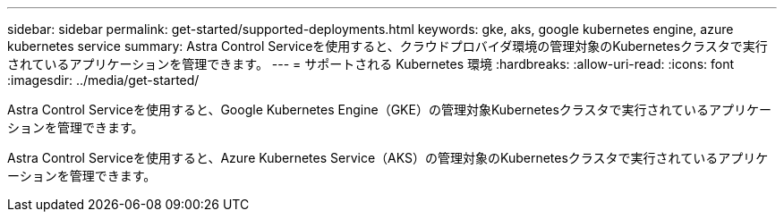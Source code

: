 ---
sidebar: sidebar 
permalink: get-started/supported-deployments.html 
keywords: gke, aks, google kubernetes engine, azure kubernetes service 
summary: Astra Control Serviceを使用すると、クラウドプロバイダ環境の管理対象のKubernetesクラスタで実行されているアプリケーションを管理できます。 
---
= サポートされる Kubernetes 環境
:hardbreaks:
:allow-uri-read: 
:icons: font
:imagesdir: ../media/get-started/


Astra Control Serviceを使用すると、Google Kubernetes Engine（GKE）の管理対象Kubernetesクラスタで実行されているアプリケーションを管理できます。

endif::azure[]

Astra Control Serviceを使用すると、Azure Kubernetes Service（AKS）の管理対象のKubernetesクラスタで実行されているアプリケーションを管理できます。

endif::gcp[]

ifdef::gcp[]

* link:set-up-google-cloud.html["Astra Control Service 向け Google Cloud のセットアップ方法をご確認ください"]。


endif::gcp[]

ifdef::azure[]

* link:set-up-microsoft-azure-with-anf.html["Azure NetApp Files for Astra Control サービスを使用した Microsoft Azure のセットアップ方法について説明します"]。
* link:set-up-microsoft-azure-with-amd.html["Azure で管理される Azure ディスクで Astra Control サービスを利用するための Microsoft Azure のセットアップ方法について説明します"]。


endif::azure[]
